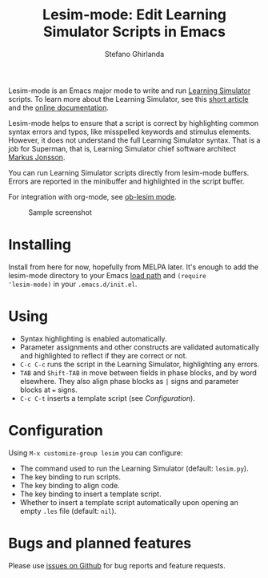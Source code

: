 #+title: Lesim-mode: Edit Learning Simulator Scripts in Emacs
#+author: Stefano Ghirlanda
#+email: drghirlanda@gmail.com
#+options: toc:nil ':t

Lesim-mode is an Emacs major mode to write and run [[https://learningsimulator.org][Learning Simulator]]
scripts. To learn more about the Learning Simulator, see this [[https://joss.theoj.org/papers/10.21105/joss.02891][short
article]] and the [[https://learningsimulator.readthedocs.io][online documentation]].

Lesim-mode helps to ensure that a script is correct by highlighting
common syntax errors and typos, like misspelled keywords and stimulus
elements. However, it does not understand the full Learning Simulator
syntax. That is a job for Superman, that is, Learning Simulator chief
software architect [[https://github.com/markusrobertjonsson][Markus Jonsson]].

You can run Learning Simulator scripts directly from lesim-mode
buffers. Errors are reported in the minibuffer and highlighted in the
script buffer.

For integration with org-mode, see [[https://githb.com/drghirlanda/ob-lesim][ob-lesim mode]].

#+attr_org: :width 1500
#+attr_latex: :width .5\textwidth :center t
#+caption: Sample screenshot
[[file:./lesim-mode.png]]

* Installing

Install from here for now, hopefully from MELPA later. It's enough to
add the lesim-mode directory to your Emacs [[https://www.emacswiki.org/emacs/LoadPath][load path]] and ~(require
'lesim-mode)~ in your ~.emacs.d/init.el~.

* Using

- Syntax highlighting is enabled automatically.
- Parameter assignments and other constructs are validated
  automatically and highlighted to reflect if they are correct or not.
- ~C-c C-c~ runs the script in the Learning Simulator, highlighting
  any errors.
- ~TAB~ and ~Shift-TAB~ in move between fields in phase blocks, and by
  word elsewhere. They also align phase blocks as ~|~ signs and
  parameter blocks at ~=~ signs.
- ~C-c C-t~ inserts a template script (see [[Configuration]]).

* Configuration

Using ~M-x customize-group lesim~ you can configure:
- The command used to run the Learning Simulator (default:
  ~lesim.py~).
- The key binding to run scripts.
- The key binding to align code.
- The key binding to insert a template script.
- Whether to insert a template script automatically upon opening an
  empty ~.les~ file (default: ~nil~).

* Bugs and planned features

Please use [[https://github.com/drghirlanda/lesim-mode/issues][issues on Github]] for bug reports and feature requests.


